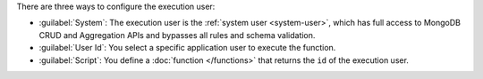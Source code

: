 There are three ways to configure the execution user:

- :guilabel:`System`: The execution user is the :ref:`system user
  <system-user>`, which has full access to MongoDB CRUD and Aggregation APIs and
  bypasses all rules and schema validation.

- :guilabel:`User Id`: You select a specific application user to execute the function.

- :guilabel:`Script`: You define a :doc:`function </functions>` that
  returns the ``id`` of the execution user.
